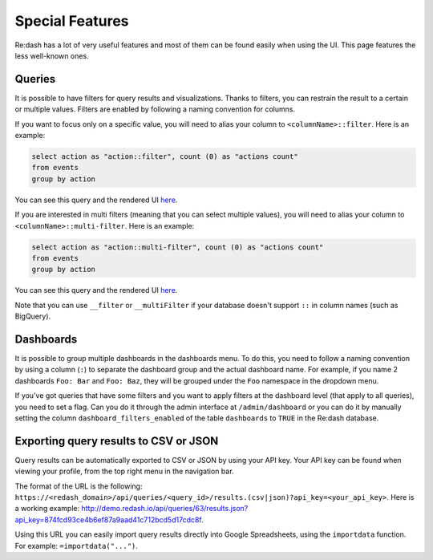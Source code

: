 Special Features
#################

Re:dash has a lot of very useful features and most of them can be found easily when using the UI. This page features the less well-known ones.

Queries
========
It is possible to have filters for query results and visualizations. Thanks to filters, you can restrain the result to a certain or multiple values. Filters are enabled by following a naming convention for columns.

If you want to focus only on a specific value, you will need to alias your column to ``<columnName>::filter``. Here is an example:

.. code:: sql

    select action as "action::filter", count (0) as "actions count"
    from events
    group by action

You can see this query and the rendered UI `here <http://demo.redash.io/queries/143/source#table>`_.

If you are interested in multi filters (meaning that you can select multiple values), you will need to alias your column to ``<columnName>::multi-filter``. Here is an example:

.. code:: sql

    select action as "action::multi-filter", count (0) as "actions count"
    from events
    group by action

You can see this query and the rendered UI `here <http://demo.redash.io/queries/144/source#table>`_.

Note that you can use ``__filter`` or ``__multiFilter`` if your database doesn't support ``::`` in column names (such as BigQuery).

Dashboards
==========
It is possible to group multiple dashboards in the dashboards menu. To do this, you need to follow a naming convention by using a column (``:``) to separate the dashboard group and the actual dashboard name. For example, if you name 2 dashboards ``Foo: Bar`` and ``Foo: Baz``, they will be grouped under the ``Foo`` namespace in the dropdown menu.

If you've got queries that have some filters and you want to apply filters at the dashboard level (that apply to all queries), you need to set a flag. Can you do it through the admin interface at ``/admin/dashboard`` or you can do it by manually setting the column ``dashboard_filters_enabled`` of the table ``dashboards`` to ``TRUE`` in the Re:dash database.

Exporting query results to CSV or JSON
======================================
Query results can be automatically exported to CSV or JSON by using your API key. Your API key can be found when viewing your profile, from the top right menu in the navigation bar.

The format of the URL is the following: ``https://<redash_domain>/api/queries/<query_id>/results.(csv|json)?api_key=<your_api_key>``. Here is a working example: `<http://demo.redash.io/api/queries/63/results.json?api_key=874fcd93ce4b6ef87a9aad41c712bcd5d17cdc8f>`_.

Using this URL you can easily import query results directly into Google Spreadsheets, using the ``importdata`` function. For example: ``=importdata("...")``.
